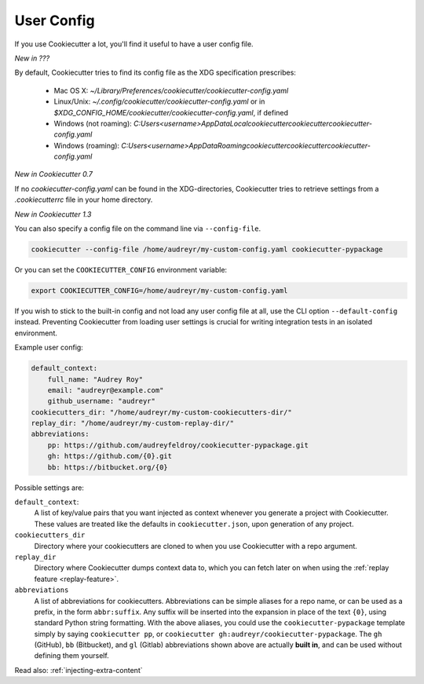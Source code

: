 .. _user-config:

User Config
===========

If you use Cookiecutter a lot, you'll find it useful to have a user config file.

*New in ???*

By default, Cookiecutter tries to find its config file as the XDG specification prescribes:

 - Mac OS X: `~/Library/Preferences/cookiecutter/cookiecutter-config.yaml`
 - Linux/Unix: `~/.config/cookiecutter/cookiecutter-config.yaml` or in `$XDG_CONFIG_HOME/cookiecutter/cookiecutter-config.yaml`, if defined
 - Windows (not roaming): `C:\Users\<username>\AppData\Local\cookiecutter\cookiecutter\cookiecutter-config.yaml`
 - Windows (roaming): `C:\Users\<username>\AppData\Roaming\cookiecutter\cookiecutter\cookiecutter-config.yaml`

*New in Cookiecutter 0.7*

If no `cookiecutter-config.yaml` can be found in the XDG-directories, Cookiecutter tries to retrieve settings from a `.cookiecutterrc` file in your home directory.

*New in Cookiecutter 1.3*

You can also specify a config file on the command line via ``--config-file``.

.. code-block:: bash

    cookiecutter --config-file /home/audreyr/my-custom-config.yaml cookiecutter-pypackage

Or you can set the ``COOKIECUTTER_CONFIG`` environment variable:

.. code-block:: bash

    export COOKIECUTTER_CONFIG=/home/audreyr/my-custom-config.yaml

If you wish to stick to the built-in config and not load any user config file at all, use the CLI option ``--default-config`` instead.
Preventing Cookiecutter from loading user settings is crucial for writing integration tests in an isolated environment.

Example user config:

.. code-block:: yaml

    default_context:
        full_name: "Audrey Roy"
        email: "audreyr@example.com"
        github_username: "audreyr"
    cookiecutters_dir: "/home/audreyr/my-custom-cookiecutters-dir/"
    replay_dir: "/home/audreyr/my-custom-replay-dir/"
    abbreviations:
        pp: https://github.com/audreyfeldroy/cookiecutter-pypackage.git
        gh: https://github.com/{0}.git
        bb: https://bitbucket.org/{0}

Possible settings are:

``default_context``:
    A list of key/value pairs that you want injected as context whenever you generate a project with Cookiecutter.
    These values are treated like the defaults in ``cookiecutter.json``, upon generation of any project.
``cookiecutters_dir``
    Directory where your cookiecutters are cloned to when you use Cookiecutter with a repo argument.
``replay_dir``
    Directory where Cookiecutter dumps context data to, which you can fetch later on when using the
    :ref:`replay feature <replay-feature>`.
``abbreviations``
    A list of abbreviations for cookiecutters.
    Abbreviations can be simple aliases for a repo name, or can be used as a prefix, in the form ``abbr:suffix``.
    Any suffix will be inserted into the expansion in place of the text ``{0}``, using standard Python string formatting.
    With the above aliases, you could use the ``cookiecutter-pypackage`` template simply by saying ``cookiecutter pp``, or ``cookiecutter gh:audreyr/cookiecutter-pypackage``.
    The ``gh`` (GitHub), ``bb`` (Bitbucket), and ``gl`` (Gitlab) abbreviations shown above are actually **built in**, and can be used without defining them yourself.

Read also: :ref:`injecting-extra-content`
